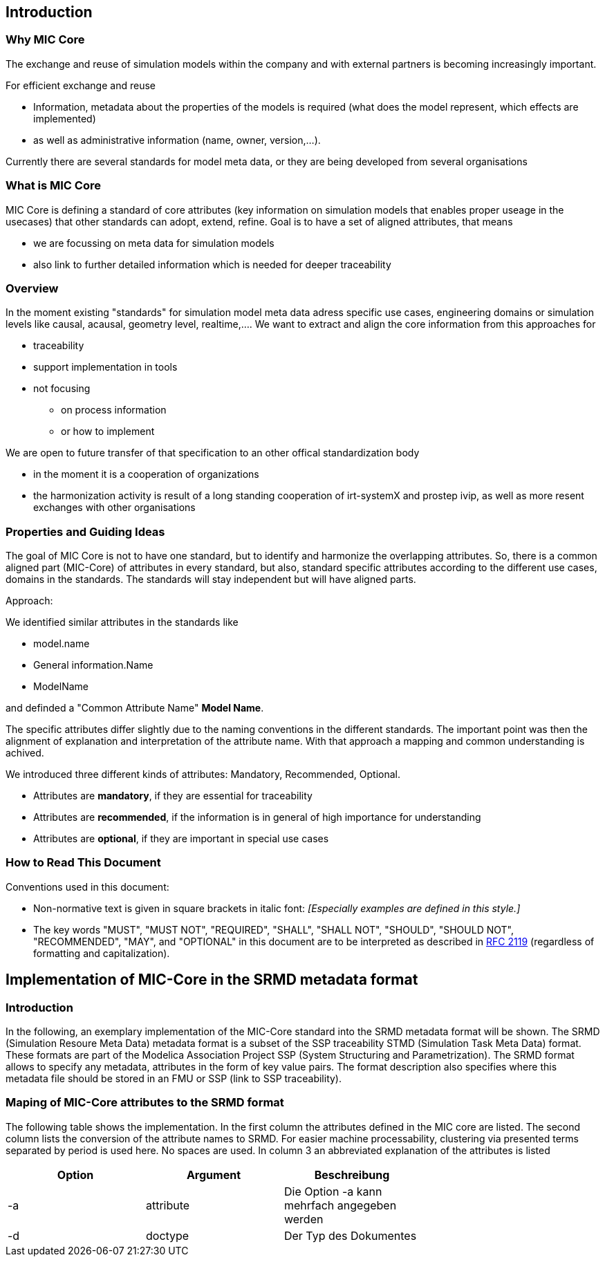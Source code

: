 == Introduction

=== Why MIC Core
The exchange and reuse of simulation models within the company and with external partners is becoming increasingly important.

For efficient exchange and reuse 

* Information, metadata about the properties of the models is required (what does the model represent, which effects are implemented) 
* as well as administrative information (name, owner, version,...).

Currently there are several standards for model meta data, or they are being developed from several organisations


=== What is MIC Core [[what-is-mic-core]]
MIC Core is defining a standard of core attributes (key information on simulation models that enables proper useage in the usecases) that other standards can adopt, extend, refine.
Goal is to have a set of aligned attributes, that means

* we are focussing on meta data for simulation models
* also link to further detailed information which is needed for deeper traceability
  

=== Overview
In the moment existing "standards" for simulation model meta data adress specific use cases, engineering domains or simulation levels like causal, acausal, geometry level, realtime,.... 
We want to extract and align the core information from this approaches for

* traceability 
* support implementation in tools
* not focusing
** on process information
** or how to implement

We are open to future transfer of that specification to an other offical standardization body

* in the moment it is a cooperation of organizations
* the harmonization activity is result of a long standing cooperation of irt-systemX and prostep ivip, as well as more resent exchanges with other organisations   
     
=== Properties and Guiding Ideas
The goal of MIC Core is not to have one standard, but to identify and harmonize the overlapping attributes.
So, there is a common aligned part (MIC-Core) of attributes in every standard, but also, standard specific attributes according to the different use cases, domains in the standards.
The standards will stay independent but will have aligned parts.

Approach:

We identified similar attributes in the standards like 

* model.name
* General information.Name
* ModelName  

and definded a "Common Attribute Name" *Model Name*. 

The specific attributes differ slightly due to the naming conventions in the different standards. The important point was then the alignment of explanation and interpretation of the attribute name. With that approach a mapping and common understanding is achived. 

We introduced three different kinds of attributes: Mandatory, Recommended, Optional.

* Attributes are *mandatory*, if they are essential for traceability
* Attributes are *recommended*, if the information is in general of high importance for understanding
* Attributes are *optional*, if they are  important in special use cases


=== How to Read This Document

Conventions used in this document:

* Non-normative text is given in square brackets in italic font: _[Especially examples are defined in this style.]_

* The key words "MUST", "MUST NOT", "REQUIRED", "SHALL", "SHALL NOT", "SHOULD", "SHOULD NOT", "RECOMMENDED", "MAY", and "OPTIONAL" in this document are to be interpreted as described in https://tools.ietf.org/html/rfc2119[RFC 2119] (regardless of formatting and capitalization).

== Implementation of MIC-Core in the SRMD metadata format

=== Introduction

In the following, an exemplary implementation of the MIC-Core standard into the SRMD metadata format will be shown.
The SRMD (Simulation Resoure Meta Data) metadata format is a subset of the SSP traceability STMD (Simulation Task Meta Data) format. These formats are part of the Modelica Association Project SSP (System Structuring and Parametrization).
The SRMD format allows to specify any metadata, attributes in the form of key value pairs. The format description also specifies where this metadata file should be stored in an FMU or SSP (link to SSP traceability).

=== Maping of MIC-Core attributes to the SRMD format

The following table shows the implementation.
In the first column the attributes defined in the MIC core are listed.
The second column lists the conversion of the attribute names to SRMD. For easier machine processability, clustering via presented terms separated by period is used here. No spaces are used.
In column 3 an abbreviated explanation of the attributes is listed

[cols="1>m,2^e,7<",width="70%",align="center",frame="topbot",options="header"]
|===
| Option| Argument | Beschreibung
| -a | attribute | Die Option -a kann mehrfach angegeben werden
| -d | doctype | Der Typ des Dokumentes
|===
